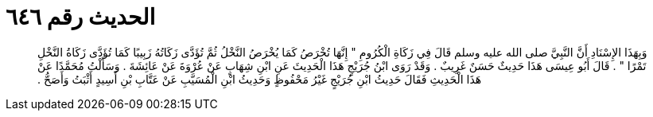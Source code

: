 
= الحديث رقم ٦٤٦

[quote.hadith]
وَبِهَذَا الإِسْنَادِ أَنَّ النَّبِيَّ صلى الله عليه وسلم قَالَ فِي زَكَاةِ الْكُرُومِ ‏"‏ إِنَّهَا تُخْرَصُ كَمَا يُخْرَصُ النَّخْلُ ثُمَّ تُؤَدَّى زَكَاتُهُ زَبِيبًا كَمَا تُؤَدَّى زَكَاةُ النَّخْلِ تَمْرًا ‏"‏ ‏.‏ قَالَ أَبُو عِيسَى هَذَا حَدِيثٌ حَسَنٌ غَرِيبٌ ‏.‏ وَقَدْ رَوَى ابْنُ جُرَيْجٍ هَذَا الْحَدِيثَ عَنِ ابْنِ شِهَابٍ عَنْ عُرْوَةَ عَنْ عَائِشَةَ ‏.‏ وَسَأَلْتُ مُحَمَّدًا عَنْ هَذَا الْحَدِيثِ فَقَالَ حَدِيثُ ابْنِ جُرَيْجٍ غَيْرُ مَحْفُوظٍ وَحَدِيثُ ابْنِ الْمُسَيَّبِ عَنْ عَتَّابِ بْنِ أَسِيدٍ أَثْبَتُ وَأَصَحُّ ‏.‏